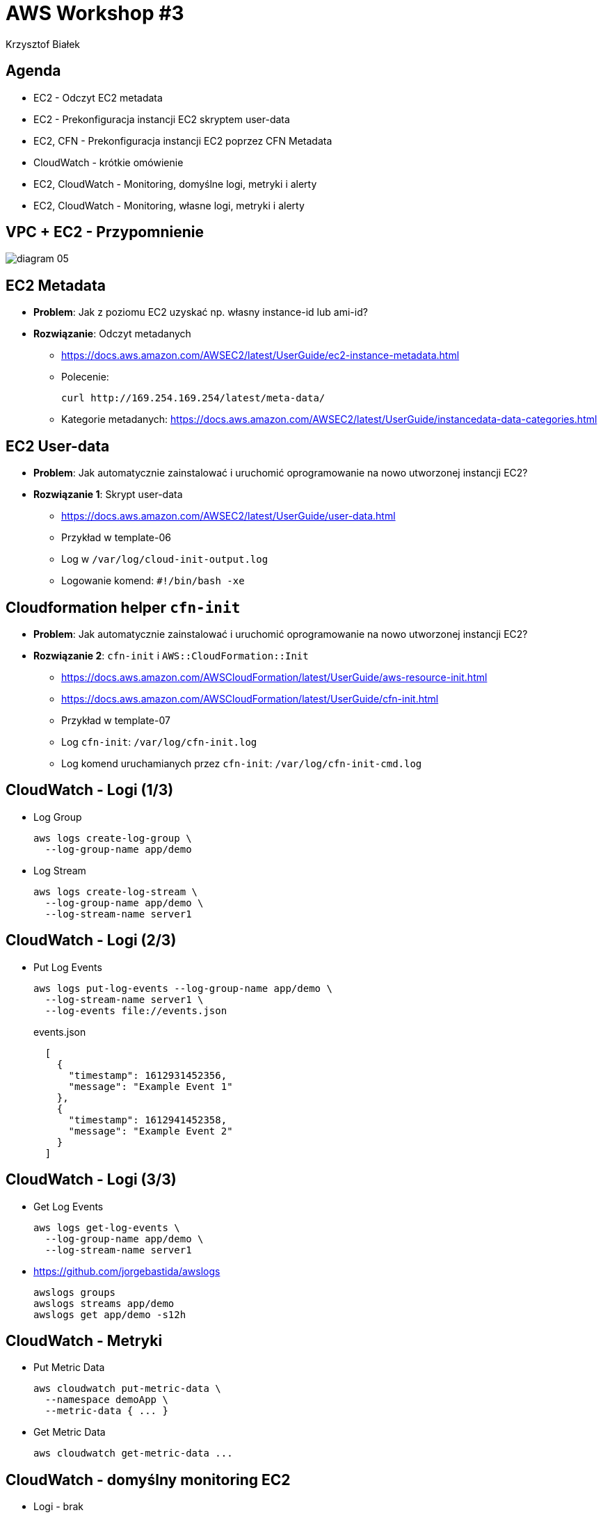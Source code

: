 = AWS Workshop #3
Krzysztof Białek
:imagesdir: images
:sectids!:
:experimental:
:stylesdir: styles
:stylesheet: main.css

== Agenda
* EC2 - Odczyt EC2 metadata
* EC2 - Prekonfiguracja instancji EC2 skryptem user-data
* EC2, CFN - Prekonfiguracja instancji EC2 poprzez CFN Metadata
* CloudWatch - krótkie omówienie
* EC2, CloudWatch - Monitoring, domyślne logi, metryki i alerty
* EC2, CloudWatch - Monitoring, własne logi, metryki i alerty

== VPC + EC2 - Przypomnienie
image::diagram-05.png[]

== EC2 Metadata
* *Problem*: Jak z poziomu EC2 uzyskać np. własny instance-id lub ami-id?
* *Rozwiązanie*: Odczyt metadanych
** https://docs.aws.amazon.com/AWSEC2/latest/UserGuide/ec2-instance-metadata.html
** Polecenie:
+
[source,bash]
----
curl http://169.254.169.254/latest/meta-data/
----
** Kategorie metadanych: https://docs.aws.amazon.com/AWSEC2/latest/UserGuide/instancedata-data-categories.html

== EC2 User-data
* *Problem*: Jak automatycznie zainstalować i uruchomić oprogramowanie na nowo utworzonej instancji EC2?
* *Rozwiązanie 1*: Skrypt user-data
** https://docs.aws.amazon.com/AWSEC2/latest/UserGuide/user-data.html
** Przykład w template-06
** Log w `/var/log/cloud-init-output.log`
** Logowanie komend: `#!/bin/bash -xe`

== Cloudformation helper `cfn-init`
* *Problem*: Jak automatycznie zainstalować i uruchomić oprogramowanie na nowo utworzonej instancji EC2?
* *Rozwiązanie 2*: `cfn-init` i `AWS::CloudFormation::Init`
** https://docs.aws.amazon.com/AWSCloudFormation/latest/UserGuide/aws-resource-init.html
** https://docs.aws.amazon.com/AWSCloudFormation/latest/UserGuide/cfn-init.html
** Przykład w template-07
** Log `cfn-init`: `/var/log/cfn-init.log`
** Log komend uruchamianych przez `cfn-init`: `/var/log/cfn-init-cmd.log`

== CloudWatch - Logi (1/3)
* Log Group
+
[source,bash]
----
aws logs create-log-group \
  --log-group-name app/demo
----

* Log Stream
+
[source,bash]
----
aws logs create-log-stream \
  --log-group-name app/demo \
  --log-stream-name server1
----

== CloudWatch - Logi (2/3)
* Put Log Events
+
[source,bash]
----
aws logs put-log-events --log-group-name app/demo \
  --log-stream-name server1 \
  --log-events file://events.json
----
+
[source,bash]
.events.json
----
  [
    {
      "timestamp": 1612931452356,
      "message": "Example Event 1"
    },
    {
      "timestamp": 1612941452358,
      "message": "Example Event 2"
    }
  ]
----

== CloudWatch - Logi (3/3)
* Get Log Events
+
[source,bash]
----
aws logs get-log-events \
  --log-group-name app/demo \
  --log-stream-name server1
----

* https://github.com/jorgebastida/awslogs
+
[source,bash]
----
awslogs groups
awslogs streams app/demo
awslogs get app/demo -s12h
----

== CloudWatch - Metryki
* Put Metric Data
+
[source,bash]
----
aws cloudwatch put-metric-data \
  --namespace demoApp \
  --metric-data { ... }
----

* Get Metric Data
+
[source,bash]
----
aws cloudwatch get-metric-data ...
----


== CloudWatch - domyślny monitoring EC2
* Logi - brak
* Metryki - m.in CPU, Network
* Alerty - brak

== CloudWatch - własne logi i metryki
* *Problem*: Jak monitorować wykorzystanie RAM w EC2?
* *Rozwiązanie*: CloudWatch Unified Agent
** https://docs.aws.amazon.com/AmazonCloudWatch/latest/monitoring/Install-CloudWatch-Agent.html
** Niezbędne uprawniena: `arn:aws:iam::aws:policy/CloudWatchAgentServerPolicy`

== CloudWatch - własne logi i metryki
image::diagram-08.png[]

== CloudWatch - alerty
* Instalacja narzędzia `stress`
+
[source,bash]
----
sudo amazon-linux-extras install epel -y
sudo yum install stress -y
----
* Symulacja zwiększonego wykorzystania pamięci
+
[source,bash]
----
stress --vm 1 --vm-bytes 700M --vm-keep
----


